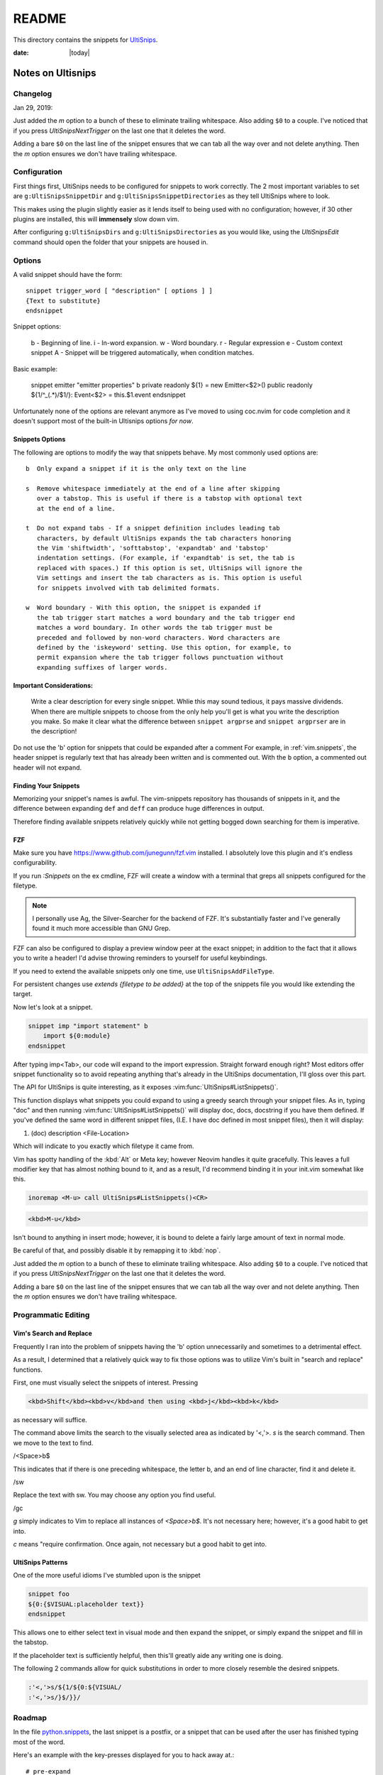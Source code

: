 ======
README
======

This directory contains the snippets for `UltiSnips`_.

.. _`UltiSnips`: https://github.com/sirver/ultisnips

.. highlight:: vim

.. author:: Faris Chugthai

:date: |today|

Notes on Ultisnips
=======================

Changelog
---------
Jan 29, 2019:

Just added the `m` option to a bunch of these to eliminate
trailing whitespace. Also adding ``$0`` to a couple. I've noticed that if you
press `UltiSnipsNextTrigger` on the last one that it deletes the word.

Adding a bare ``$0`` on the last line of the snippet ensures that we can tab all
the way over and not delete anything. Then the `m` option ensures we don't
have trailing whitespace.


Configuration
----------------
First things first, UltiSnips needs to be configured for snippets to work
correctly. The 2 most important variables to set are ``g:UltiSnipsSnippetDir``
and ``g:UltiSnipsSnippetDirectories`` as they tell UltiSnips where to look.

.. admonition:: If not configured properly, UltiSnips will recursively  
                search through the entire ``runtimepath`` for
                directories named UltiSnips.

This makes using the plugin slightly easier as it lends itself to being
used with no configuration; however, if 30 other plugins are installed,
this will **immensely** slow down vim.

After configuring ``g:UltiSnipsDirs`` and ``g:UltiSnipsDirectories`` as you
would like, using the `UltiSnipsEdit` command should open the folder that your
snippets are housed in.


Options
--------
A valid snippet should have the form::

    snippet trigger_word [ "description" [ options ] ]
    {Text to substitute}
    endsnippet

Snippet options:

    b - Beginning of line.
    i - In-word expansion.
    w - Word boundary.
    r - Regular expression
    e - Custom context snippet
    A - Snippet will be triggered automatically, when condition matches.

Basic example:

      	snippet emitter "emitter properties" b
      	private readonly ${1} = new Emitter<$2>()
      	public readonly ${1/^_(.*)/$1/}: Event<$2> = this.$1.event
      	endsnippet


Unfortunately none of the options are relevant anymore as I've moved
to using coc.nvim for code completion and it doesn't support most
of the built-in Ultisnips options *for now*.

Snippets Options
^^^^^^^^^^^^^^^^^^
The following are options to modify the way that snippets behave. My most
commonly used options are::

    b  Only expand a snippet if it is the only text on the line

    s  Remove whitespace immediately at the end of a line after skipping
       over a tabstop. This is useful if there is a tabstop with optional text
       at the end of a line.

    t  Do not expand tabs - If a snippet definition includes leading tab
       characters, by default UltiSnips expands the tab characters honoring
       the Vim 'shiftwidth', 'softtabstop', 'expandtab' and 'tabstop'
       indentation settings. (For example, if 'expandtab' is set, the tab is
       replaced with spaces.) If this option is set, UltiSnips will ignore the
       Vim settings and insert the tab characters as is. This option is useful
       for snippets involved with tab delimited formats.

    w  Word boundary - With this option, the snippet is expanded if
       the tab trigger start matches a word boundary and the tab trigger end
       matches a word boundary. In other words the tab trigger must be
       preceded and followed by non-word characters. Word characters are
       defined by the 'iskeyword' setting. Use this option, for example, to
       permit expansion where the tab trigger follows punctuation without
       expanding suffixes of larger words.


Important Considerations:
^^^^^^^^^^^^^^^^^^^^^^^^^^
 Write a clear description for every single snippet. Whlie this may sound
 tedious, it pays massive dividends. When there are multiple snippets to
 choose from the only help you'll get is what you write the description you
 make. So make it clear what the difference between
 ``snippet argprse`` and ``snippet argprser`` are in the description!

Do not use the 'b' option for snippets that could be expanded after a comment
For example, in :ref:`vim.snippets`, the header snippet is regularly text
that has already been written and is commented out. With the ``b`` option, a
commented out header will not expand.


Finding Your Snippets
^^^^^^^^^^^^^^^^^^^^^^^
Memorizing your snippet's names is awful. The vim-snippets repository has
thousands of snippets in it, and the difference between expanding ``def`` and
``deff`` can produce huge differences in output.

Therefore finding available snippets relatively quickly while not getting
bogged down searching for them is imperative.


FZF
^^^^
Make sure you have `https://www.github.com/junegunn/fzf.vim`_ installed.
I absolutely love this plugin and it's endless configurability.

If you run `:Snippets` on the ex cmdline, FZF will create a window with a
terminal that greps all snippets configured for the filetype.

.. note::

   I personally use Ag, the Silver-Searcher for the backend of FZF. It's substantially
   faster and I've generally found it much more accessible than GNU Grep.

FZF can also be configured to display a preview window peer at the exact
snippet; in addition to the fact that it allows you to write a header! I'd
advise throwing reminders to yourself for useful keybindings.

If you need to extend the available snippets only one time, use
``UltiSnipsAddFileType``.

For persistent changes use `extends {filetype to be added}` at the top of the
snippets file you would like extending the target.

Now let's look at a snippet.

.. code-block:: vim

   snippet imp "import statement" b
       import ${0:module}
   endsnippet

After typing imp<Tab>, our code will expand to the import expression. Straight
forward enough right? Most editors offer snippet functionality so to avoid
repeating anything that's already in the UltiSnips documentation, I'll gloss
over this part.

The API for UltiSnips is quite interesting, as it exposes
:vim:func:`UltiSnips#ListSnippets()`.

This function displays what snippets you could expand to using a greedy
search through your snippet files. As in, typing "doc" and then running
:vim:func:`UltiSnips#ListSnippets()` will display doc, docs, docstring if
you have them defined. If you've defined the same word in different
snippet files, (I.E. I have doc defined in most snippet files), then
it will display:

1. (doc) description <File-Location>

Which will indicate to you exactly which filetype it came from.

Vim has spotty handling of the :kbd:`Alt` or Meta key; however Neovim handles
it quite gracefully. This leaves a full modifier key that has almost nothing
bound to it, and as a result, I'd recommend binding it in your init.vim
somewhat like this.

.. code:: vim

   inoremap <M-u> call UltiSnips#ListSnippets()<CR>


.. code-block:: html

   <kbd>M-u</kbd>

Isn't bound to anything in insert mode; however,
it is bound to delete a fairly large amount of text in normal mode.

Be careful of that, and possibly disable it by remapping it to :kbd:`nop`.

Just added the `m` option to a bunch of these to eliminate
trailing whitespace. Also adding ``$0`` to a couple. I've noticed that if you
press `UltiSnipsNextTrigger` on the last one that it deletes the word.

Adding a bare ``$0`` on the last line of the snippet ensures that we can tab all
the way over and not delete anything. Then the `m` option ensures we don't
have trailing whitespace.


Programmatic Editing
--------------------

Vim's Search and Replace
^^^^^^^^^^^^^^^^^^^^^^^^
Frequently I ran into the problem of snippets having the 'b' option
unnecessarily and sometimes to a detrimental effect.

As a result, I determined that a relatively quick way to fix those options was
to utilize Vim's built in "search and replace" functions.

First, one must visually select the snippets of interest.
Pressing

.. code-block:: html

   <kbd>Shift</kbd><kbd>v</kbd>and then using <kbd>j</kbd><kbd>k</kbd>

as necessary will suffice.


.. code:: vim
   '<,'>s/ b$/sw/gc

The command above limits the search to the visually selected area as indicated
by '<,'>. `s` is the search command. Then we move to the text to find.

/<Space>b$

This indicates that if there is one preceding whitespace, the letter b, and an
end of line character, find it and delete it.

/sw

Replace the text with sw. You may choose any option you find useful.

/gc

`g` simply indicates to Vim to replace all instances of `<Space>b$`. It's not
necessary here; however, it's a good habit to get into.

`c` means "require confirmation. Once again, not necessary but a good habit to
get into.


UltiSnips Patterns
^^^^^^^^^^^^^^^^^^
One of the more useful idioms I've stumbled upon is the snippet

.. code:: vim

   snippet foo
   ${0:{$VISUAL:placeholder text}}
   endsnippet

This allows one to either select text in visual mode and then expand the
snippet, or simply expand the snippet and fill in the tabstop.

If the placeholder text is sufficiently helpful, then this'll greatly
aide any writing one is doing.

The following 2 commands allow for quick substitutions in order to
more closely resemble the desired snippets.

.. code:: vim

   :'<,'>s/${1/${0:${VISUAL/
   :'<,'>s/}$/}}/


Roadmap
-------
In the file `python.snippets`_, the last snippet is a postfix, or a snippet
that can be used after the user has finished typing most of the word.

Here's an example with the key-presses displayed for you to hack away at.::

   # pre-expand
   var.if<Tab>

   # post-expand
   if(var):

So if you get to the end of the expression and then realize you forgot
an if statement, you don't need to leave insert mode or move around at all!

The ``.if`` from above will expand to a regular if statement.

You could make similar expressions with:

- ``ifn``
- ``ifnn``

And have them expand to ``if var is None`` or ``if var is not None``.


From @SirVer himself.

Standing On The Shoulders of Giants
===================================
The snippets have been collected from various other project which I want to
express my gratitude for. My main source for inspiration where the following
two projects:

   TextMate: http://svn.textmate.org/trunk/Bundles/
   SnipMate: http://code.google.com/p/snipmate/

UltiSnips has seen contributions by many individuals. Those contributions have
been merged into this collection seamlessly and without further comments.

.. _`https://www.github.com/junegunn/fzf.vim`: https://www.github.com/junegunn/fzf.vim
.. _`python.snippets`: ./python.snippets
